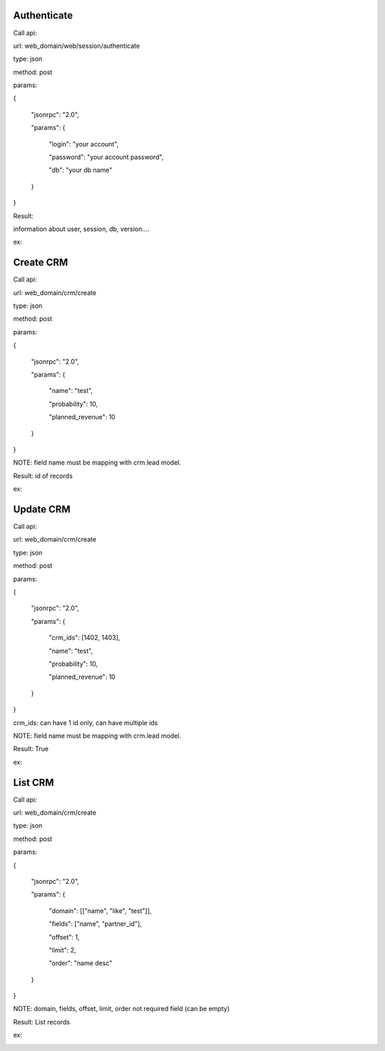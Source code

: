 Authenticate
---------------

Call api:

url: web_domain/web/session/authenticate

type: json

method: post

params:

{

    "jsonrpc": "2.0",

    "params":
    {

        "login": "your account",

        "password": "your account password",

        "db": "your db name"

    }

}

Result:

information about user, session, db, version....

ex:

.. image:: /crm_api/static/src/img/authen.PNG


Create CRM
----------------------
Call api:

url: web_domain/crm/create

type: json

method: post

params:

{

    "jsonrpc": "2.0",

    "params": {

        "name": "test",

        "probability": 10,

        "planned_revenue": 10

    }

}

NOTE: field name must be mapping with crm.lead model.

Result: id of records

ex:

.. image:: /crm_api/static/src/img/create.PNG


Update CRM
----------------------
Call api:

url: web_domain/crm/create

type: json

method: post

params:

{

    "jsonrpc": "2.0",

    "params": {

        "crm_ids": [1402, 1403],

        "name": "test",

        "probability": 10,

        "planned_revenue": 10

    }

}

crm_ids: can have 1 id only, can have multiple ids

NOTE: field name must be mapping with crm.lead model.

Result: True

ex:

.. image:: /crm_api/static/src/img/create.PNG


List CRM
----------------------
Call api:

url: web_domain/crm/create

type: json

method: post

params:

{

    "jsonrpc": "2.0",

    "params": {

        "domain": [["name", "like", "test"]],

        "fields": ["name", "partner_id"],

        "offset": 1,

        "limit": 2,

        "order": "name desc"

    }

}

NOTE: domain, fields, offset, limit, order not required field (can be empty)

Result: List records

ex:

.. image:: /crm_api/static/src/img/list.PNG
